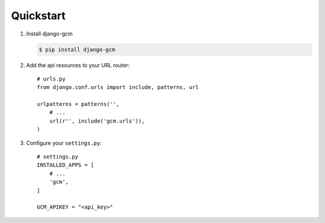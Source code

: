 Quickstart
==========

#. Install django-gcm

   .. code-block:: bash

      $ pip install django-gcm

#. Add the api resources to your URL router::

      # urls.py
      from django.conf.urls import include, patterns, url

      urlpatterns = patterns('',
          # ...
          url(r'', include('gcm.urls')),
      )

#. Configure your ``settings.py``::

      # settings.py
      INSTALLED_APPS = [
          # ...
          'gcm',
      ]

      GCM_APIKEY = "<api_key>"

